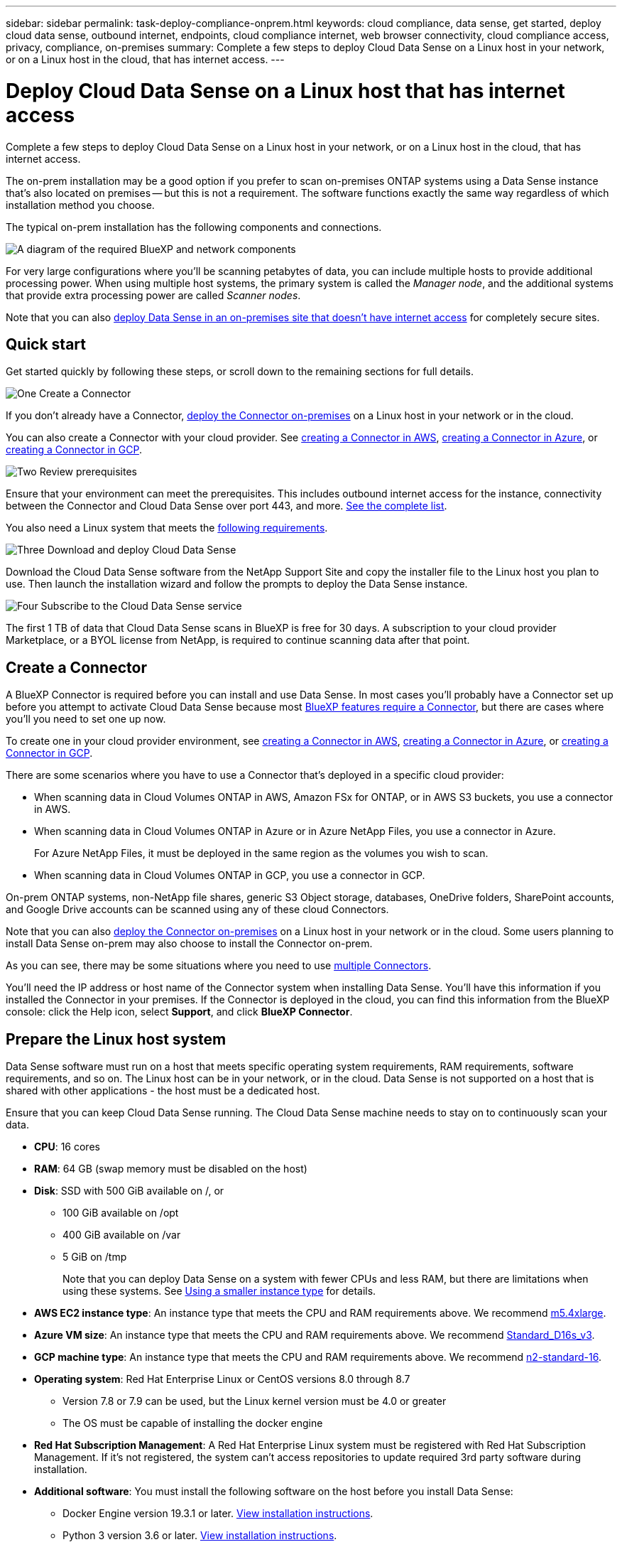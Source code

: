 ---
sidebar: sidebar
permalink: task-deploy-compliance-onprem.html
keywords: cloud compliance, data sense, get started, deploy cloud data sense, outbound internet, endpoints, cloud compliance internet, web browser connectivity, cloud compliance access, privacy, compliance, on-premises
summary: Complete a few steps to deploy Cloud Data Sense on a Linux host in your network, or on a Linux host in the cloud, that has internet access.
---

= Deploy Cloud Data Sense on a Linux host that has internet access
:hardbreaks:
:nofooter:
:icons: font
:linkattrs:
:imagesdir: ./media/

[.lead]
Complete a few steps to deploy Cloud Data Sense on a Linux host in your network, or on a Linux host in the cloud, that has internet access.

The on-prem installation may be a good option if you prefer to scan on-premises ONTAP systems using a Data Sense instance that's also located on premises -- but this is not a requirement. The software functions exactly the same way regardless of which installation method you choose.

The typical on-prem installation has the following components and connections.

image:diagram_deploy_onprem_overview.png[A diagram of the required BlueXP and network components, and the related connections.]

For very large configurations where you'll be scanning petabytes of data, you can include multiple hosts to provide additional processing power. When using multiple host systems, the primary system is called the _Manager node_, and the additional systems that provide extra processing power are called _Scanner nodes_.

Note that you can also link:task-deploy-compliance-dark-site.html[deploy Data Sense in an on-premises site that doesn't have internet access] for completely secure sites.

== Quick start

Get started quickly by following these steps, or scroll down to the remaining sections for full details.

.image:https://raw.githubusercontent.com/NetAppDocs/common/main/media/number-1.png[One] Create a Connector

[role="quick-margin-para"]
If you don't already have a Connector, https://docs.netapp.com/us-en/cloud-manager-setup-admin/task-installing-linux.html[deploy the Connector on-premises^] on a Linux host in your network or in the cloud.

[role="quick-margin-para"]
You can also create a Connector with your cloud provider. See https://docs.netapp.com/us-en/cloud-manager-setup-admin/task-creating-connectors-aws.html[creating a Connector in AWS^], https://docs.netapp.com/us-en/cloud-manager-setup-admin/task-creating-connectors-azure.html[creating a Connector in Azure^], or https://docs.netapp.com/us-en/cloud-manager-setup-admin/task-creating-connectors-gcp.html[creating a Connector in GCP^].

.image:https://raw.githubusercontent.com/NetAppDocs/common/main/media/number-2.png[Two] Review prerequisites

[role="quick-margin-para"]
Ensure that your environment can meet the prerequisites. This includes outbound internet access for the instance, connectivity between the Connector and Cloud Data Sense over port 443, and more. <<Enable outbound internet access from Cloud Data Sense,See the complete list>>.

[role="quick-margin-para"]
You also need a Linux system that meets the <<Prepare the Linux host system,following requirements>>.

.image:https://raw.githubusercontent.com/NetAppDocs/common/main/media/number-3.png[Three] Download and deploy Cloud Data Sense

[role="quick-margin-para"]
Download the Cloud Data Sense software from the NetApp Support Site and copy the installer file to the Linux host you plan to use. Then launch the installation wizard and follow the prompts to deploy the Data Sense instance.

.image:https://raw.githubusercontent.com/NetAppDocs/common/main/media/number-4.png[Four] Subscribe to the Cloud Data Sense service

[role="quick-margin-para"]
The first 1 TB of data that Cloud Data Sense scans in BlueXP is free for 30 days. A subscription to your cloud provider Marketplace, or a BYOL license from NetApp, is required to continue scanning data after that point.

== Create a Connector

A BlueXP Connector is required before you can install and use Data Sense. In most cases you'll probably have a Connector set up before you attempt to activate Cloud Data Sense because most https://docs.netapp.com/us-en/cloud-manager-setup-admin/concept-connectors.html#when-a-connector-is-required[BlueXP features require a Connector], but there are cases where you'll you need to set one up now.
 
To create one in your cloud provider environment, see https://docs.netapp.com/us-en/cloud-manager-setup-admin/task-creating-connectors-aws.html[creating a Connector in AWS^], https://docs.netapp.com/us-en/cloud-manager-setup-admin/task-creating-connectors-azure.html[creating a Connector in Azure^], or https://docs.netapp.com/us-en/cloud-manager-setup-admin/task-creating-connectors-gcp.html[creating a Connector in GCP^]. 

There are some scenarios where you have to use a Connector that's deployed in a specific cloud provider:

* When scanning data in Cloud Volumes ONTAP in AWS, Amazon FSx for ONTAP, or in AWS S3 buckets, you use a connector in AWS.
* When scanning data in Cloud Volumes ONTAP in Azure or in Azure NetApp Files, you use a connector in Azure.
+
For Azure NetApp Files, it must be deployed in the same region as the volumes you wish to scan.
* When scanning data in Cloud Volumes ONTAP in GCP, you use a connector in GCP.

On-prem ONTAP systems, non-NetApp file shares, generic S3 Object storage, databases, OneDrive folders, SharePoint accounts, and Google Drive accounts can be scanned using any of these cloud Connectors.

Note that you can also https://docs.netapp.com/us-en/cloud-manager-setup-admin/task-installing-linux.html[deploy the Connector on-premises^] on a Linux host in your network or in the cloud. Some users planning to install Data Sense on-prem may also choose to install the Connector on-prem.

As you can see, there may be some situations where you need to use https://docs.netapp.com/us-en/cloud-manager-setup-admin/concept-connectors.html#when-to-use-multiple-connectors[multiple Connectors].

You'll need the IP address or host name of the Connector system when installing Data Sense. You'll have this information if you installed the Connector in your premises. If the Connector is deployed in the cloud, you can find this information from the BlueXP console: click the Help icon, select *Support*, and click *BlueXP Connector*.

== Prepare the Linux host system

Data Sense software must run on a host that meets specific operating system requirements, RAM requirements, software requirements, and so on. The Linux host can be in your network, or in the cloud. Data Sense is not supported on a host that is shared with other applications - the host must be a dedicated host.

Ensure that you can keep Cloud Data Sense running. The Cloud Data Sense machine needs to stay on to continuously scan your data.

* *CPU*: 16 cores

* *RAM*: 64 GB (swap memory must be disabled on the host)

* *Disk*: SSD with 500 GiB available on /, or
** 100 GiB available on /opt
** 400 GiB available on /var
** 5 GiB on /tmp
+
Note that you can deploy Data Sense on a system with fewer CPUs and less RAM, but there are limitations when using these systems. See link:concept-cloud-compliance.html#using-a-smaller-instance-type[Using a smaller instance type] for details.

* *AWS EC2 instance type*: An instance type that meets the CPU and RAM requirements above. We recommend https://aws.amazon.com/ec2/instance-types/m5/[m5.4xlarge^].

* *Azure VM size*: An instance type that meets the CPU and RAM requirements above. We recommend https://docs.microsoft.com/en-us/azure/virtual-machines/dv3-dsv3-series#dsv3-series[Standard_D16s_v3^].

* *GCP machine type*: An instance type that meets the CPU and RAM requirements above. We recommend https://cloud.google.com/compute/docs/general-purpose-machines#n2_machines[n2-standard-16^].

* *Operating system*: Red Hat Enterprise Linux or CentOS versions 8.0 through 8.7
** Version 7.8 or 7.9 can be used, but the Linux kernel version must be 4.0 or greater
** The OS must be capable of installing the docker engine

* *Red Hat Subscription Management*: A Red Hat Enterprise Linux system must be registered with Red Hat Subscription Management. If it's not registered, the system can't access repositories to update required 3rd party software during installation.

* *Additional software*: You must install the following software on the host before you install Data Sense:

** Docker Engine version 19.3.1 or later. https://docs.docker.com/engine/install/[View installation instructions^].
** Python 3 version 3.6 or later. https://www.python.org/downloads/[View installation instructions^].

* *Firewalld considerations*: If you are planning to use `firewalld`, we recommend that you enable it before installing Data Sense. Run the following commands to configure `firewalld` so that it is compatible with Data Sense:
+
 firewall-cmd --permanent --add-service=http
 firewall-cmd --permanent --add-service=https
 firewall-cmd --permanent --add-port=80/tcp
 firewall-cmd --permanent --add-port=8080/tcp
 firewall-cmd --permanent --add-port=443/tcp
 firewall-cmd --reload
+
If you're planning to use additional Data Sense hosts, add these rules to your primary system at this time:
+
 firewall-cmd --permanent --add-port=2377/tcp
 firewall-cmd --permanent --add-port=7946/udp
 firewall-cmd --permanent --add-port=7946/tcp
 firewall-cmd --permanent --add-port=4789/udp
+
If you enable `firewalld` after installing Data Sense, you must restart docker.

NOTE: The IP address of the Data Sense host system can't be changed after installation.

//== Verify BlueXP and Data Sense prerequisites
//
//Review the following prerequisites to make sure that you have a supported configuration before you deploy Cloud Data Sense on a Linux system. 

== Enable outbound internet access from Cloud Data Sense

Cloud Data Sense requires outbound internet access. If your virtual or physical network uses a proxy server for internet access, ensure that the Data Sense instance has outbound internet access to contact the following endpoints.

[cols="43,57",options="header"]
|===
| Endpoints
| Purpose

| \https://api.bluexp.netapp.com | Communication with the BlueXP service, which includes NetApp accounts.

|
\https://netapp-cloud-account.auth0.com
\https://auth0.com

| Communication with the BlueXP website for centralized user authentication.

|
\https://support.compliance.api.bluexp.netapp.com/
\https://hub.docker.com
\https://auth.docker.io
\https://registry-1.docker.io
\https://index.docker.io/
\https://dseasb33srnrn.cloudfront.net/
\https://production.cloudflare.docker.com/

| Provides access to software images, manifests, templates, and to send logs and metrics.

| \https://support.compliance.api.bluexp.netapp.com/ | Enables NetApp to stream data from audit records.

|
\https://github.com/docker
\https://download.docker.com
\http://mirror.centos.org
\http://mirrorlist.centos.org
\http://mirror.centos.org/centos/7/extras/x86_64/Packages/container-selinux-2.107-3.el7.noarch.rpm

| Provides prerequisite packages for installation.
|===

//Ensure that the BlueXP Connector has the required permissions::
//Ensure that the Connector has permissions to deploy resources and create security groups for the Cloud Data Sense instance. You can find the latest BlueXP permissions in https://docs.netapp.com/us-en/cloud-manager-setup-admin/reference-permissions.html[the policies provided by NetApp^].
//
//Ensure web browser connectivity to Cloud Data Sense::
//After Cloud Data Sense is enabled, ensure that users access the BlueXP interface from a host that has a connection to the Data Sense instance.
//+
//The Data Sense instance uses a private IP address to ensure that the indexed data isn't accessible to the internet. As a result, the web browser that you use to access BlueXP must have a connection to that private IP address. That connection can come from a direct connection to your cloud provider (for example, a VPN), or from a host that's inside the same network as the Data Sense instance.

== Verify that all required ports are enabled

You must ensure that all required ports are open for communication between the Connector, Data Sense, Active Directory, and your data sources.

[cols="25,25,50",options="header"]
|===
| Connection Type
| Ports
| Description

|Connector <> Data Sense | 8080 (TCP), 443 (TCP), and 80 | The firewall or routing rules for the Connector must allow inbound and outbound traffic over port 443 to and from the Data Sense instance.

Make sure port 8080 is open so you can see the installation progress in BlueXP.
|Connector <> ONTAP cluster (NAS) | 443 (TCP)  a| BlueXP discovers ONTAP clusters using HTTPS. If you use custom firewall policies, they must meet the following requirements:

* The Connector host must allow outbound HTTPS access through port 443. If the Connector is in the cloud, all outbound communication is allowed by the predefined firewall or routing rules.
* The ONTAP cluster must allow inbound HTTPS access through port 443. The default "mgmt" firewall policy allows inbound HTTPS access from all IP addresses. If you modified this default policy, or if you created your own firewall policy, you must associate the HTTPS protocol with that policy and enable access from the Connector host.
|Data Sense <> ONTAP cluster  a| * For NFS - 111 (TCP\UDP) and 2049 (TCP\UDP)
* For CIFS - 139 (TCP\UDP) and 445(TCP\UDP) a| Data Sense needs a network connection to each Cloud Volumes ONTAP subnet or on-prem ONTAP system. Firewalls or routing rules for Cloud Volumes ONTAP must allow inbound connections from the Data Sense instance. 

Make sure these ports are open to the Data Sense instance:

* For NFS - 111 and 2049
* For CIFS - 139 and 445

NFS volume export policies must allow access from the Data Sense instance.
|Data Sense <> Active Directory | 389 (TCP & UDP), 636 (TCP), 3268 (TCP), and 3269 (TCP) a| You must have an Active Directory already set up for the users in your company. Additionally, Data Sense needs Active Directory credentials to scan CIFS volumes.

You must have the information for the Active Directory:

* DNS Server IP Address, or multiple IP Addresses
* User Name and Password for the server
* Domain Name (Active Directory Name)
* Whether you are using secure LDAP (LDAPS) or not
* LDAP Server Port (typically 389 for LDAP, and 636 for secure LDAP)

|===

If you are using multiple Data Sense hosts to provide additional processing power to scan your data sources, you'll need to enable additional ports/protocols. link:task-deploy-compliance-onprem.html#add-scanner-nodes-to-an-existing-deployment[See the additional port requirements].

== Deploy Data Sense on premises

For typical configurations you'll install the software on a single host system. <<Single-host installation for typical configurations,See those steps here>>.

image:diagram_deploy_onprem_single_host_internet.png[A diagram showing the location of the data sources you can scan when using a single Data Sense instance deployed on-prem with internet access.]

For very large configurations where you'll be scanning petabytes of data, you can include multiple hosts to provide additional processing power. <<Multi-host installation for large configurations,See those steps here>>.

image:diagram_deploy_onprem_multi_host_internet.png[A diagram showing the location of the data sources you can scan when using multiple Data Sense instances deployed on-prem with internet access.]

See <<Prepare the Linux host system,Preparing the Linux host system>> and <<Enable outbound internet access from Cloud Data Sense,Reviewing prerequisites>> for the full list of requirements before you deploy Cloud Data Sense.

Upgrades to Data Sense software is automated as long as the instance has internet connectivity.

NOTE: Cloud Data Sense is currently unable to scan S3 buckets, Azure NetApp Files, or FSx for ONTAP when the software is installed on premises. In these cases you'll need to deploy a separate Connector and instance of Data Sense in the cloud and https://docs.netapp.com/us-en/cloud-manager-setup-admin/concept-connectors.html#when-to-switch-between-connectors[switch between Connectors^] for your different data sources.

=== Single-host installation for typical configurations

Follow these steps when installing Data Sense software on a single on-premises host.

.What you'll need

* Verify that your Linux system meets the <<Prepare the Linux host system,host requirements>>.
* Verify that the system has the two prerequisite software packages installed (Docker Engine and Python 3).
* Make sure you have root privileges on the Linux system.
* If you're using a proxy, and it is performing TLS interception, you'll need to know the path on the Data Sense Linux system where the TLS CA certificates are stored.
* Verify that your offline environment meets the required <<Enable outbound internet access from Cloud Data Sense,permissions and connectivity>>.

.Steps

. Download the Cloud Data Sense software from the https://mysupport.netapp.com/site/products/all/details/cloud-data-sense/downloads-tab/[NetApp Support Site^]. The file you should select is named *DATASENSE-INSTALLER-<version>.tar.gz*.

. Copy the installer file to the Linux host you plan to use (using `scp` or some other method).

. In BlueXP, select *Governance > Classification*.

. Click *Activate Data Sense*.
+
image:screenshot_cloud_compliance_deploy_start.png[A screenshot of selecting the button to activate Cloud Data Sense.]

. Depending on whether you are deploying on an instance in the cloud or an instance in your premises, click the appropriate *Deploy* button to start the Data Sense deployment wizard.
+
image:screenshot_cloud_compliance_deploy_onprem.png[A screenshot of selecting the button to deploy Cloud Data Sense on a machine in the cloud or in your premises.]

. In the _Deploy Data Sense On Premises_ dialog, copy the provided command and paste it in a text file so you can use it later, and click *Close*. For example:
+
`sudo ./install.sh -a 12345 -c 27AG75 -t 2198qq`

. Unzip the installer file on the host machine, for example:
+
[source,cli]
tar -xzf DATASENSE-INSTALLER-V1.16.1.tar.gz

. When prompted by the installer, you can enter the required values in a series of prompts, or you can provide the required parameters as command line arguments to the installer.

+
Note that the installer performs a pre-check to make sure your system and networking requirements are in place for a successful installation.

+
[cols="50a,50",options="header"]
|===
| Enter parameters as prompted:
| Enter the full command:

|
a. Paste the information you copied from step 6:
`sudo ./install.sh -a <account_id> -c <agent_id> -t <token>`
b. Enter the IP address or host name of the Data Sense host machine so it can be accessed by the Connector instance.
c. Enter the IP address or host name of the BlueXP Connector host machine so it can be accessed by the Data Sense instance.
d. Enter proxy details as prompted. If your BlueXP Connector already uses a proxy, there is no need to enter this information again here since Data Sense will automatically use the proxy used by the Connector.
| Alternatively, you can create the whole command in advance, providing the necessary host and proxy parameters:
`sudo ./install.sh -a <account_id> -c <agent_id> -t <token> --host <ds_host> --manager-host <cm_host> --proxy-host <proxy_host> --proxy-port <proxy_port> --proxy-scheme <proxy_scheme> --proxy-user <proxy_user> --proxy-password <proxy_password> --cacert-folder-path <ca_cert_dir>`

|===

+
Variable values:

* _account_id_ = NetApp Account ID
* _agent_id_ = Connector ID
* _token_ = jwt user token
* _ds_host_ = IP address or host name of the Data Sense Linux system.
* _cm_host_ = IP address or host name of the BlueXP Connector system.
* _proxy_host_ = IP or host name of the proxy server if the host is behind a proxy server.
* _proxy_port_ = Port to connect to the proxy server (default 80).
* _proxy_scheme_ = Connection scheme: https or http (default http).
* _proxy_user_ = Authenticated user to connect to the proxy server, if basic authentication is required.
* _proxy_password_ = Password for the user name that you specified.
* _ca_cert_dir_ = Path on the Data Sense Linux system containing additional TLS CA certificate bundles. Only required if the proxy is performing TLS interception.

.Result

The Cloud Data Sense installer installs packages, installs docker, registers the installation, and installs Data Sense. Installation can take 10 to 20 minutes.

If there is connectivity over port 8080 between the host machine and the Connector instance, you will see the installation progress in the Data Sense tab in BlueXP.

.What's Next
From the Configuration page you can select the data sources that you want to scan.

You can also link:task-licensing-datasense.html[set up licensing for Cloud Data Sense] at this time. You will not be charged until your 30-day free trial ends.

=== Add scanner nodes to an existing deployment

You can add more scanner nodes if you find that you need more scanning processing power to scan your data sources. You can add the scanner nodes immediately after installing the manager node, or you can add a scanner node later. For example, if you realize that the amount of data in one of your data sources has doubled or tripled in size after 6 months, you can add a new scanner node to assist with data scanning. 

There are two ways in which you can add additional scanner nodes:

* add a node to assist with scanning all data sources
* add a node to assist with scanning a specific data source, or a specific group of data sources

By default, any new scanner nodes you add are added to the general pool of scanning resources. This is called the "default scanner group". In the image below, there is 1 Manager node and 3 Scanner nodes in the "default" group that are all scanning data from all 6 data sources.

image:diagram_onprem_scanner_groups_default.png[A diagram of how Data Sense scanners scan data sources when in the default scanner group.]

If you have certain data sources that you want to be scanned by scanner nodes that are physically closer to the data sources, you can define a scanner node, or group of scanner nodes, to scan a specific data source, or group of data sources. In the image below, there is 1 Manager node and 3 Scanner nodes. 

* The Manager node is in the "default" group, and it is scanning 1 data source
* Scanner node 1 is in the "united_states" group, and it is scanning 2 data sources
* Scanner nodes 2 and 3 are in the "europe" group, and they share the scanning tasks for 3 data sources

image:diagram_onprem_scanner_groups.png[A diagram of how Data Sense scanners scan data sources when assigned to different scanner groups.]

Data Sense scanner groups can be defined as separate geographic areas where your data is stored. You can deploy multiple Data Sense scanner nodes around the world and choose a scanner group for each node. In that way, each scanner node will scan the data that is the closest to it. The closer the scanner node is to the data, the better, because it reduces network latency as much as possible while scanning data. 

You can choose which scanner groups to add to Data Sense and you can choose their names. Data Sense does not enforce that a node mapped to a scanner group named "europe" will be deployed in Europe.

You'll follow these steps to install additional Data Sense scanner nodes:

. Prepare the Linux host systems that will act as the Scanner nodes
. Download the Data Sense software to these Linux systems
. Run a command on the Manager node to identify the Scanner nodes
. Follow the steps to deploy the software on the Scanner nodes (and to optionally define a "scanner group" for certain Scanner nodes)
. If you defined a scanner group, on the Manager node:
.. Open the file "working_environment_to_scanner_group_config.yml" and define the working environments that will be scanned by each scanner group
.. Run the following script to register this mapping information with all Scanner nodes: `update_we_scanner_group_from_config_file.sh`

.What you'll need

* Verify that all your Linux systems for Scanner nodes meet the <<Prepare the Linux host system,host requirements>>.
* Verify that the systems have the two prerequisite software packages installed (Docker Engine and Python 3).
* Make sure you have root privileges on the Linux systems.
* Verify that your environment meets the required <<Enable outbound internet access from Cloud Data Sense,permissions and connectivity>>.
* You must have the IP addresses of the Scanner node hosts that you are adding.
* You must have the IP address of the Data Sense Manager node host system
* You must have the IP address or host name of the Connector system, your NetApp Account ID, Connector Client ID, and user access token. If you're planning to use scanner groups, you'll need to know the Working Environment ID for each data source in your account. See _Prerequisite steps_ below to get this information.
* The following ports and protocols must be enabled on all hosts:
+
[cols="15,20,55",options="header"]
|===
| Port
| Protocols
| Description

|2377 | TCP | Cluster management communications
|7946 | TCP, UDP | Inter-node communication
|4789 | UDP | Overlay network traffic
|50 | ESP | Encrypted IPsec overlay network (ESP) traffic
|111 | TCP, UDP | NFS Server for sharing files between the hosts (needed from each scanner node to manager node)
|2049 | TCP, UDP | NFS Server for sharing files between the hosts (needed from each scanner node to manager node)

|===
* If you are using `firewalld` on your Data Sense machines, we recommend that you enable it before installing Data Sense. Run the following commands to configure `firewalld` so that it is compatible with Data Sense:
+
 firewall-cmd --permanent --add-service=http
 firewall-cmd --permanent --add-service=https
 firewall-cmd --permanent --add-port=80/tcp
 firewall-cmd --permanent --add-port=8080/tcp
 firewall-cmd --permanent --add-port=443/tcp
 firewall-cmd --permanent --add-port=2377/tcp
 firewall-cmd --permanent --add-port=7946/udp
 firewall-cmd --permanent --add-port=7946/tcp
 firewall-cmd --permanent --add-port=4789/udp
 firewall-cmd --reload
+
If you enable `firewalld` after installing Data Sense, you must restart docker.

.Prerequisite steps

Follow these steps to get the NetApp Account ID, Connector Client ID, Connector Server Name, and user access token that are required to add scanner nodes.

. From the BlueXP menu bar, click *Account > Manage Accounts*.
+
image:screenshot_account_id.png[A screenshot of the BlueXP Account details.]

. Copy the _Account ID_.

. From the BlueXP menu bar, click *Help > Support > BlueXP Connector*.
+
image:screenshot_connector_client_id.png[A screenshot of the BlueXP Connector configuration settings.]

. Copy the connector _Client ID_ and the _Server Name_.

. If you're planning to use scanner groups, from the Data Sense Configuration tab, copy the Working Environment ID for each working environment that you plan to add to a scanner group.
+
image:screenshot_work_env_id.png[A screenshot of the Working Environment ID from the Data Sense Configuration page.]

. Go to the https://services.cloud.netapp.com/developer-hub[API Documentation Developer Hub^] and click *Learn how to authenticate*.
+
image:screenshot_client_access_token.png["A screenshot of the API Documentation page, with a link to authentication instructions."]

. Follow the authentication instructions, and copy the _access token_ from the response.

.Steps

. On the Data Sense Manager node, run the script "add_scanner_node.sh". For example, this command adds 2 scanner nodes:
+
`sudo ./add_scanner_node.sh -a <account_id> -c <client_id> -m <cm_host> -h <ds_manager_ip> *-n <node_private_ip_1,node_private_ip_2>* -t <user_token>`
+
Variable values:

* _account_id_ = NetApp Account ID
* _client_id_ = Connector Client ID
* _cm_host_ = IP address or host name of the Connector system
* _ds_manager_ip_ = Private IP address of the Data Sense Manager node system
* _node_private_ip_ = IP addresses of the Data Sense Scanner node systems (multiple scanner node IPs are separated by a comma)
* _user_token_ = JWT user access token

. Before the add_scanner_node script completes, a dialog displays the installation command needed for the scanner nodes. Copy the command and save it in a text file. For example:
+
`sudo ./node_install.sh -m 10.11.12.13 -t ABCDEF1s35212 -u red95467j`

. On *each* scanner node host:
.. Copy the Data Sense installer file (*DATASENSE-INSTALLER-<version>.tar.gz*) to the host machine (using `scp` or some other method).
.. Unzip the installer file.
.. Paste and execute the command that you copied in step 2.
.. If you want to add a scanner node into a "scanner group", add the parameter *-r <scanner_group_name>* to the command. Otherwise, the scanner node is added to the "default" group.
+
When the installation finishes on all scanner nodes and they have been joined to the manager node, the "add_scanner_node.sh" script finishes as well. The installation can take 10 to 20 minutes.

. If you added any scanner nodes into a scanner group, return to the Manager node and perform the following 2 tasks:
.. Open the file "/opt/netapp/Datasense/working_environment_to_scanner_group_config.yml" and enter the mapping for which scanner groups will scan specific working environments. You'll need to have the _Working Environment ID_ for each data source. For example, the following entries add 2 working environments to the "europe" scanner group and 2 to the "united_states" scanner group:
+
 scanner_groups:
  europe:
    working_environments:
      - "working_environment_id1"
      - "working_environment_id2"
  united_states:
    working_environments:
      - "working_environment_id3"
      - "working_environment_id4"
+
Any working environment that is not added to the list is scanned by the "default" group - you must have at least one manager or scanner node in the "default" group.

.. Run the following script to register this mapping information with all Scanner nodes: 
`/opt/netapp/Datasense/tools/update_we_scanner_group_from_config_file.sh`

.Result

Data Sense is set up with Manager and Scanner nodes to scan all your data sources.

.What's Next
From the Configuration page you can select the data sources that you want to scan - if you haven't already done that. If you created scanner groups, each data source is scanned by the Scanner nodes in the respective group. 

You can see the Scanner Group name for each working environment in the Configuration page.

image:screenshot_work_env_id.png[A screenshot of the Working Environment ID from the Data Sense Configuration page.]

You can also see the list of all scanner groups along with the IP address and status for each scanner node in the group in the bottom of the Configuration page.

image:screenshot_scanner_groups.png[A screenshot listing all scanner groups along with the IP address for each scanner node in the group.]

You can link:task-licensing-datasense.html[set up licensing for Cloud Data Sense] at this time. You will not be charged until your 30-day free trial ends.

=== Multi-host installation for large configurations

For very large configurations where you'll be scanning petabytes of data, you can include multiple hosts to provide additional processing power. When using multiple host systems, the primary system is called the _Manager node_ and the additional systems that provide extra processing power are called _Scanner nodes_.

Follow these steps when installing Data Sense software on multiple on-premises hosts.

.What you'll need

* Verify that all your Linux systems for the Manager and Scanner nodes meet the <<Prepare the Linux host system,host requirements>>.
* Verify that the systems have the two prerequisite software packages installed (Docker Engine and Python 3).
* Make sure you have root privileges on the Linux systems.
* Verify that your environment meets the required <<Enable outbound internet access from Cloud Data Sense,permissions and connectivity>>.
* You must have the IP addresses of the scanner node hosts that you plan to use.
* The following ports and protocols must be enabled on all hosts:
+
[cols="15,20,55",options="header"]
|===
| Port
| Protocols
| Description

|2377 | TCP | Cluster management communications
|7946 | TCP, UDP | Inter-node communication
|4789 | UDP | Overlay network traffic
|50 | ESP | Encrypted IPsec overlay network (ESP) traffic
|111 | TCP, UDP | NFS Server for sharing files between the hosts (needed from each scanner node to manager node)
|2049 | TCP, UDP | NFS Server for sharing files between the hosts (needed from each scanner node to manager node)

|===

.Steps

. Follow steps 1 through 7 from the <<Single-host installation for typical configurations,Single-host installation>> on the manager node.

. As shown in step 8, when prompted by the installer, you can enter the required values in a series of prompts, or you can provide the required parameters as command line arguments to the installer.
+
In addition to the variables available for a single-host installation, a new option *-n <node_ip>* is used to specify the IP addresses of the scanner nodes. Multiple scanner node IPs are separated by a comma.
+
For example, this command adds 3 scanner nodes:
`sudo ./install.sh -a <account_id> -c <agent_id> -t <token> --host <ds_host> --manager-host <cm_host> *-n <node_ip1>,<node_ip2>,<node_ip3>* --proxy-host <proxy_host> --proxy-port <proxy_port> --proxy-scheme <proxy_scheme> --proxy-user <proxy_user> --proxy-password <proxy_password>`

. Before the manager node installation completes, a dialog displays the installation command needed for the scanner nodes. Copy the command and save it in a text file. For example:
+
`sudo ./node_install.sh -m 10.11.12.13 -t ABCDEF-1-3u69m1-1s35212`

. On *each* scanner node host:
.. Copy the Data Sense installer file (*DATASENSE-INSTALLER-<version>.tar.gz*) to the host machine (using `scp` or some other method).
.. Unzip the installer file.
.. Paste and execute the command that you copied in step 3.
+
When the installation finishes on all scanner nodes and they have been joined to the manager node, the manager node installation finishes as well.

.Result

The Cloud Data Sense installer finishes installing packages, docker, and registers the installation. Installation can take 10 to 20 minutes.

.What's Next
From the Configuration page you can select the data sources that you want to scan.

You can also link:task-licensing-datasense.html[set up licensing for Cloud Data Sense] at this time. You will not be charged until your 30-day free trial ends.
